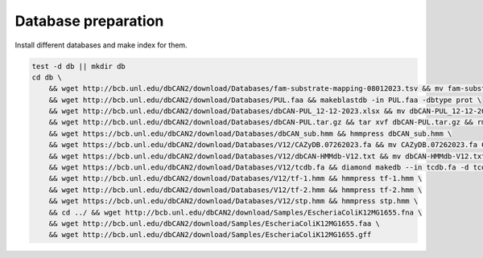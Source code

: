 Database preparation
====================

Install different databases and make index for them.

.. code-block:: shell

    test -d db || mkdir db
    cd db \
        && wget http://bcb.unl.edu/dbCAN2/download/Databases/fam-substrate-mapping-08012023.tsv && mv fam-substrate-mapping-08012023.tsv fam-substrate-mapping.tsv \
        && wget http://bcb.unl.edu/dbCAN2/download/Databases/PUL.faa && makeblastdb -in PUL.faa -dbtype prot \
        && wget http://bcb.unl.edu/dbCAN2/download/Databases/dbCAN-PUL_12-12-2023.xlsx && mv dbCAN-PUL_12-12-2023.xlsx dbCAN-PUL.xlsx \
        && wget http://bcb.unl.edu/dbCAN2/download/Databases/dbCAN-PUL.tar.gz && tar xvf dbCAN-PUL.tar.gz && rm dbCAN-PUL.tar.gz \
        && wget https://bcb.unl.edu/dbCAN2/download/Databases/dbCAN_sub.hmm && hmmpress dbCAN_sub.hmm \
        && wget https://bcb.unl.edu/dbCAN2/download/Databases/V12/CAZyDB.07262023.fa && mv CAZyDB.07262023.fa CAZyDB.fa  && diamond makedb --in CAZyDB.fa -d CAZy \
        && wget https://bcb.unl.edu/dbCAN2/download/Databases/V12/dbCAN-HMMdb-V12.txt && mv dbCAN-HMMdb-V12.txt dbCAN.txt && hmmpress dbCAN.txt \
        && wget https://bcb.unl.edu/dbCAN2/download/Databases/V12/tcdb.fa && diamond makedb --in tcdb.fa -d tcdb \
        && wget http://bcb.unl.edu/dbCAN2/download/Databases/V12/tf-1.hmm && hmmpress tf-1.hmm \
        && wget http://bcb.unl.edu/dbCAN2/download/Databases/V12/tf-2.hmm && hmmpress tf-2.hmm \
        && wget https://bcb.unl.edu/dbCAN2/download/Databases/V12/stp.hmm && hmmpress stp.hmm \
        && cd ../ && wget http://bcb.unl.edu/dbCAN2/download/Samples/EscheriaColiK12MG1655.fna \
        && wget http://bcb.unl.edu/dbCAN2/download/Samples/EscheriaColiK12MG1655.faa \
        && wget http://bcb.unl.edu/dbCAN2/download/Samples/EscheriaColiK12MG1655.gff
